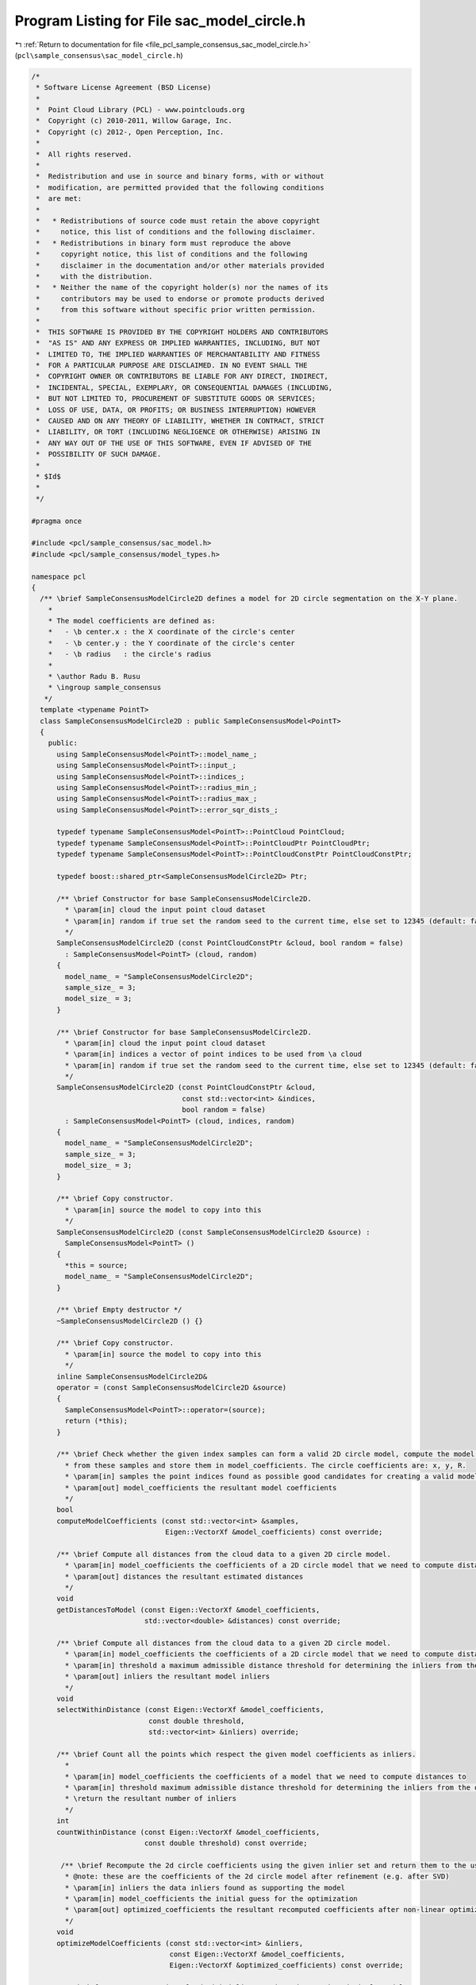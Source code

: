 
.. _program_listing_file_pcl_sample_consensus_sac_model_circle.h:

Program Listing for File sac_model_circle.h
===========================================

|exhale_lsh| :ref:`Return to documentation for file <file_pcl_sample_consensus_sac_model_circle.h>` (``pcl\sample_consensus\sac_model_circle.h``)

.. |exhale_lsh| unicode:: U+021B0 .. UPWARDS ARROW WITH TIP LEFTWARDS

.. code-block:: cpp

   /*
    * Software License Agreement (BSD License)
    *
    *  Point Cloud Library (PCL) - www.pointclouds.org
    *  Copyright (c) 2010-2011, Willow Garage, Inc.
    *  Copyright (c) 2012-, Open Perception, Inc.
    *
    *  All rights reserved.
    *
    *  Redistribution and use in source and binary forms, with or without
    *  modification, are permitted provided that the following conditions
    *  are met:
    *
    *   * Redistributions of source code must retain the above copyright
    *     notice, this list of conditions and the following disclaimer.
    *   * Redistributions in binary form must reproduce the above
    *     copyright notice, this list of conditions and the following
    *     disclaimer in the documentation and/or other materials provided
    *     with the distribution.
    *   * Neither the name of the copyright holder(s) nor the names of its
    *     contributors may be used to endorse or promote products derived
    *     from this software without specific prior written permission.
    *
    *  THIS SOFTWARE IS PROVIDED BY THE COPYRIGHT HOLDERS AND CONTRIBUTORS
    *  "AS IS" AND ANY EXPRESS OR IMPLIED WARRANTIES, INCLUDING, BUT NOT
    *  LIMITED TO, THE IMPLIED WARRANTIES OF MERCHANTABILITY AND FITNESS
    *  FOR A PARTICULAR PURPOSE ARE DISCLAIMED. IN NO EVENT SHALL THE
    *  COPYRIGHT OWNER OR CONTRIBUTORS BE LIABLE FOR ANY DIRECT, INDIRECT,
    *  INCIDENTAL, SPECIAL, EXEMPLARY, OR CONSEQUENTIAL DAMAGES (INCLUDING,
    *  BUT NOT LIMITED TO, PROCUREMENT OF SUBSTITUTE GOODS OR SERVICES;
    *  LOSS OF USE, DATA, OR PROFITS; OR BUSINESS INTERRUPTION) HOWEVER
    *  CAUSED AND ON ANY THEORY OF LIABILITY, WHETHER IN CONTRACT, STRICT
    *  LIABILITY, OR TORT (INCLUDING NEGLIGENCE OR OTHERWISE) ARISING IN
    *  ANY WAY OUT OF THE USE OF THIS SOFTWARE, EVEN IF ADVISED OF THE
    *  POSSIBILITY OF SUCH DAMAGE.
    *
    * $Id$
    *
    */
   
   #pragma once
   
   #include <pcl/sample_consensus/sac_model.h>
   #include <pcl/sample_consensus/model_types.h>
   
   namespace pcl
   {
     /** \brief SampleConsensusModelCircle2D defines a model for 2D circle segmentation on the X-Y plane.
       *
       * The model coefficients are defined as:
       *   - \b center.x : the X coordinate of the circle's center
       *   - \b center.y : the Y coordinate of the circle's center
       *   - \b radius   : the circle's radius
       * 
       * \author Radu B. Rusu
       * \ingroup sample_consensus
      */
     template <typename PointT>
     class SampleConsensusModelCircle2D : public SampleConsensusModel<PointT>
     {
       public:
         using SampleConsensusModel<PointT>::model_name_;
         using SampleConsensusModel<PointT>::input_;
         using SampleConsensusModel<PointT>::indices_;
         using SampleConsensusModel<PointT>::radius_min_;
         using SampleConsensusModel<PointT>::radius_max_;
         using SampleConsensusModel<PointT>::error_sqr_dists_;
   
         typedef typename SampleConsensusModel<PointT>::PointCloud PointCloud;
         typedef typename SampleConsensusModel<PointT>::PointCloudPtr PointCloudPtr;
         typedef typename SampleConsensusModel<PointT>::PointCloudConstPtr PointCloudConstPtr;
   
         typedef boost::shared_ptr<SampleConsensusModelCircle2D> Ptr;
   
         /** \brief Constructor for base SampleConsensusModelCircle2D.
           * \param[in] cloud the input point cloud dataset
           * \param[in] random if true set the random seed to the current time, else set to 12345 (default: false)
           */
         SampleConsensusModelCircle2D (const PointCloudConstPtr &cloud, bool random = false) 
           : SampleConsensusModel<PointT> (cloud, random)
         {
           model_name_ = "SampleConsensusModelCircle2D";
           sample_size_ = 3;
           model_size_ = 3;
         }
   
         /** \brief Constructor for base SampleConsensusModelCircle2D.
           * \param[in] cloud the input point cloud dataset
           * \param[in] indices a vector of point indices to be used from \a cloud
           * \param[in] random if true set the random seed to the current time, else set to 12345 (default: false)
           */
         SampleConsensusModelCircle2D (const PointCloudConstPtr &cloud, 
                                       const std::vector<int> &indices,
                                       bool random = false)
           : SampleConsensusModel<PointT> (cloud, indices, random)
         {
           model_name_ = "SampleConsensusModelCircle2D";
           sample_size_ = 3;
           model_size_ = 3;
         }
   
         /** \brief Copy constructor.
           * \param[in] source the model to copy into this
           */
         SampleConsensusModelCircle2D (const SampleConsensusModelCircle2D &source) :
           SampleConsensusModel<PointT> ()
         {
           *this = source;
           model_name_ = "SampleConsensusModelCircle2D";
         }
         
         /** \brief Empty destructor */
         ~SampleConsensusModelCircle2D () {}
   
         /** \brief Copy constructor.
           * \param[in] source the model to copy into this
           */
         inline SampleConsensusModelCircle2D&
         operator = (const SampleConsensusModelCircle2D &source)
         {
           SampleConsensusModel<PointT>::operator=(source);
           return (*this);
         }
   
         /** \brief Check whether the given index samples can form a valid 2D circle model, compute the model coefficients
           * from these samples and store them in model_coefficients. The circle coefficients are: x, y, R.
           * \param[in] samples the point indices found as possible good candidates for creating a valid model
           * \param[out] model_coefficients the resultant model coefficients
           */
         bool
         computeModelCoefficients (const std::vector<int> &samples,
                                   Eigen::VectorXf &model_coefficients) const override;
   
         /** \brief Compute all distances from the cloud data to a given 2D circle model.
           * \param[in] model_coefficients the coefficients of a 2D circle model that we need to compute distances to
           * \param[out] distances the resultant estimated distances
           */
         void
         getDistancesToModel (const Eigen::VectorXf &model_coefficients,
                              std::vector<double> &distances) const override;
   
         /** \brief Compute all distances from the cloud data to a given 2D circle model.
           * \param[in] model_coefficients the coefficients of a 2D circle model that we need to compute distances to
           * \param[in] threshold a maximum admissible distance threshold for determining the inliers from the outliers
           * \param[out] inliers the resultant model inliers
           */
         void 
         selectWithinDistance (const Eigen::VectorXf &model_coefficients, 
                               const double threshold, 
                               std::vector<int> &inliers) override;
   
         /** \brief Count all the points which respect the given model coefficients as inliers. 
           * 
           * \param[in] model_coefficients the coefficients of a model that we need to compute distances to
           * \param[in] threshold maximum admissible distance threshold for determining the inliers from the outliers
           * \return the resultant number of inliers
           */
         int
         countWithinDistance (const Eigen::VectorXf &model_coefficients,
                              const double threshold) const override;
   
          /** \brief Recompute the 2d circle coefficients using the given inlier set and return them to the user.
           * @note: these are the coefficients of the 2d circle model after refinement (e.g. after SVD)
           * \param[in] inliers the data inliers found as supporting the model
           * \param[in] model_coefficients the initial guess for the optimization
           * \param[out] optimized_coefficients the resultant recomputed coefficients after non-linear optimization
           */
         void
         optimizeModelCoefficients (const std::vector<int> &inliers,
                                    const Eigen::VectorXf &model_coefficients,
                                    Eigen::VectorXf &optimized_coefficients) const override;
   
         /** \brief Create a new point cloud with inliers projected onto the 2d circle model.
           * \param[in] inliers the data inliers that we want to project on the 2d circle model
           * \param[in] model_coefficients the coefficients of a 2d circle model
           * \param[out] projected_points the resultant projected points
           * \param[in] copy_data_fields set to true if we need to copy the other data fields
           */
         void
         projectPoints (const std::vector<int> &inliers,
                        const Eigen::VectorXf &model_coefficients,
                        PointCloud &projected_points,
                        bool copy_data_fields = true) const override;
   
         /** \brief Verify whether a subset of indices verifies the given 2d circle model coefficients.
           * \param[in] indices the data indices that need to be tested against the 2d circle model
           * \param[in] model_coefficients the 2d circle model coefficients
           * \param[in] threshold a maximum admissible distance threshold for determining the inliers from the outliers
           */
         bool
         doSamplesVerifyModel (const std::set<int> &indices,
                               const Eigen::VectorXf &model_coefficients,
                               const double threshold) const override;
   
         /** \brief Return an unique id for this model (SACMODEL_CIRCLE2D). */
         inline pcl::SacModel 
         getModelType () const override { return (SACMODEL_CIRCLE2D); }
   
       protected:
         using SampleConsensusModel<PointT>::sample_size_;
         using SampleConsensusModel<PointT>::model_size_;
   
         /** \brief Check whether a model is valid given the user constraints.
           * \param[in] model_coefficients the set of model coefficients
           */
         bool
         isModelValid (const Eigen::VectorXf &model_coefficients) const override;
   
         /** \brief Check if a sample of indices results in a good sample of points indices.
           * \param[in] samples the resultant index samples
           */
         bool
         isSampleGood(const std::vector<int> &samples) const override;
   
       private:
         /** \brief Functor for the optimization function */
         struct OptimizationFunctor : pcl::Functor<float>
         {
           /** \brief Functor constructor
             * \param[in] indices the indices of data points to evaluate
             * \param[in] estimator pointer to the estimator object
             */
           OptimizationFunctor (const pcl::SampleConsensusModelCircle2D<PointT> *model, const std::vector<int>& indices) :
             pcl::Functor<float> (indices.size ()), model_ (model), indices_ (indices) {}
   
           /** Cost function to be minimized
             * \param[in] x the variables array
             * \param[out] fvec the resultant functions evaluations
             * \return 0
             */
           int 
           operator() (const Eigen::VectorXf &x, Eigen::VectorXf &fvec) const
           {
             for (int i = 0; i < values (); ++i)
             {
               // Compute the difference between the center of the circle and the datapoint X_i
               float xt = model_->input_->points[indices_[i]].x - x[0];
               float yt = model_->input_->points[indices_[i]].y - x[1];
   
               // g = sqrt ((x-a)^2 + (y-b)^2) - R
               fvec[i] = std::sqrt (xt * xt + yt * yt) - x[2];
             }
             return (0);
           }
   
           const pcl::SampleConsensusModelCircle2D<PointT> *model_;
           const std::vector<int> &indices_;
         };
     };
   }
   
   #ifdef PCL_NO_PRECOMPILE
   #include <pcl/sample_consensus/impl/sac_model_circle.hpp>
   #endif
